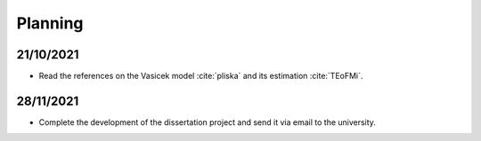 Planning
========

21/10/2021
----------

* Read the references on the Vasicek model :cite:`pliska` and its estimation :cite:`TEoFMi`.

28/11/2021
----------

* Complete the development of the dissertation project and send it via email to the university.



